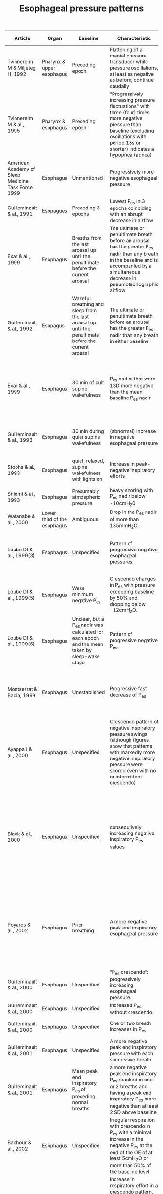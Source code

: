 #+TITLE: Esophageal pressure patterns

| Article                                             | Organ                        | Baseline                                                                                       | Characteristic                                                                                                                                                                                      | Minimum length | End                                                                                                             | Source cited                             |
|-----------------------------------------------------+------------------------------+------------------------------------------------------------------------------------------------+-----------------------------------------------------------------------------------------------------------------------------------------------------------------------------------------------------+----------------+-----------------------------------------------------------------------------------------------------------------+----------------------|
| Tvinnereim M & Miljeteg H, 1992                     | Pharynx & upper esophagus    | Preceding epoch                                                                                | Flattening of a cranial pressure transducer while pressure oscillations, at least as negative as before, continue caudally                                                                          | 10s (or 8s)    | Unmentioned                                                                                                     | None                                     |
| Tvinnereim M & al., 1995                            | Pharynx & esophagus          | Preceding epoch                                                                                | "Progressively increasing pressure fluctuations" with three (four) times more negative pressure than baseline (excluding oscillations with period 13s or shorter) indicates a hypopnea (apnea)      | 10s            | Observed to be abrupt                                                                                           | Tvinnereim, 1992                         |
| American Academy of Sleep Medicine Task Force, 1999 | Esophagus                    | Unmentioned                                                                                    | Progressively more negative esophageal pressure                                                                                                                                                     | 10s            | Sudden change in pressure to a less negative level and an arousal                                               | 10s cutoff from Gould, 1988              |
| Guilleminault & al., 1991                           | Esopagues                    | Preceding 3 epochs                                                                             | Lowest P_es in 3 epochs coinciding with an abrupt decrease in airflow                                                                                                                                | None           | short arousal                                                                                                   | None                                     |
| Exar & al., 1999 | Esophagus | Breaths from the last arousal up until the penultimate before the current arousal | The ultimate or penultimate breath before an arousal has the greater P_es nadir than any breath in the baseline and is accompanied by a simultaneous decrease in pneumotachographic airflow | One breath | Arousal and less negative P_es and increased airflow during the two breaths after the arousal | Guilleminault & al., 1991
| Guilleminault & al., 1992 | Esopagus | Wakeful breathing and sleep from the last arousal up until the penultimate before the current arousal | The ultimate or penultimate breath before an arousal has the greater P_es nadir than any breath in either baseline | One breath | Arousal and less negative P_es and increased airflow during the two breaths after the arousal | None
| Exar & al., 1999 | Esophagus | 30 min of quit supine wakefulness | P_es nadirs that were 1SD  more  negative than the mean baseline P_es nadir | One breath | Optionally, if the nadir is the lowest since the last arousal and is succeded by an arousal and then a lesser P_es nadir | Guilleminault & al., 1992
| Guilleminault & al., 1993                           | Esophagus                    | 30 min during quiet supine wakefulness                                                         | (abnormal) increase in negative esophageal pressure                                                                                                                                                 | Unmentioned    | transient arousal (a breath or two after P_es nadir)                                                             | None                                     |
| Stoohs & al., 1993                                  | Esophagus                    | quiet, relaxed, supine wakefulness with lights on                                              | Increase in peak-negative inspiratory efforts                                                                                                                                                       | Unmentioned    | arousal (a breath or two after increase in respiratory efforts)                                                 | Stoohs and Guilleminault, 1991         |
| Shiomi & al., 1993                                  | Esophagus                    | Presumably atmospheric pressure                                                                | heavy snoring with P_es nadir below -10cmH_{2}0                                                                                                                                                      | None           | Unmentioned                                                                                                     | None                                     |
| Watanabe & al., 2000                                | Lower third of the esophagus | Ambiguous                                                                                      | Drop  in  the  P_es  nadir  of  more  than 135mmH_{2}O.                                                                                                                                            | None           | Unmentioned                                                                                                     | Shiomi  &al.,  1993                    |
| Loube DI & al., 1999(3)                             | Esophagus                    | Unspecified                                                                                    | Pattern of progressive negative esophageal pressures.                                                                                                                                               | 10s            | Change in pressure to a less negative pressure level associated with an arousal                                 | Ambiguous due to missing inline citation |
| Loube DI & al., 1999(5)                             | Esophagus                    | Wake minimum negative P_es                                                                      | Crescendo changes in P_es with pressure exceeding baseline by 50% and dropping below -12cmH_{2}O.                                                                                                 | Unmentioned    | EEG arousal                                                                                                     | AASM, 1999                               |
| Loube DI & al., 1999(6)                             | Esophagus                    | Unclear, but a P_es nadir was calculated for each epoch and the mean taken  by sleep-wake stage | Pattern of progressive negative P_es.                                                                                                                                                               | 10s            | Change in pressure to a less negative pressure level associated with a (micro)arousal | Loube(3), 1999                           |
| Montserrat & Badia, 1999 | Esophagus | Unestablished | Progressive fast decrease of P_es | Unmentioned | Abruptly returns to normal, or almost normal, P_es after a neurological arousal.  | Guilleminault & al., 1993
| Ayappa I & al., 2000                                | Esophagus                    | Unspecified                                                                                      | Crescendo pattern of negative inspiratory pressure swings (although figures show that patterns with markedly more negative inspiratory pressure were scored even with no or intermittent crescendo) | 10s            | Rapid decrease of the swings to baseline level                                                                  | Ambiguous due to missing inline citation |
| Black & al., 2000 | Esophagus | Unspecified | consecutively increasing negative inspiratory P_es values | 10s (typically three breaths) | Followed abruptly by a series of breaths of reduced negative P_es (in specific, the breath following the final breath of the crescendo had to be less than 75% of the Pes of the previous breath) | Guilleminault & al., 1993
| Poyares & al., 2002 | Esophagus | Prior breathing | A more negative peak end inspiratory esophageal pressure | 3 successive breaths | Abrupt shift of at least 25% of the peak negative end inspiratory esophageal pressure toward less effort associated with improvement in nasal flow |  Guilleminault & al., 1995 |
| Guilleminault & al., 2000 | Esophagus | Unspecified | “P_es crescendo”: progressively increasing esophageal pressure. | Three breaths, presumably | Reversal of the P_es to baseline | None
| Guilleminault & al., 2000 | Esophagus | Unspecified | Increased P_es, without crescendo. | Unclear | P_es reversal | None
| Guilleminault & al., 2000 | Esophagus | Unspecified | One or two breath increases in P_es | One breath | Reversal of the P_es to baseline | None
| Guilleminault & al., 2001 | Esophagus | Unspecified | A more negative peak end inspiratory pressure with each successive breath | 4 breaths | P_es reversal | Guilleminault &al., 1995
| Guilleminault & al., 2001 | Esophagus | Mean peak end inspiratory P_es of preceding normal breaths | a more negative peak end inspiratory P_es reached in one or 2 breaths and having a peak end inspiratory P_es more negative than at least 2 SD above baseline | 4 breaths| P_es reversal | Guilleminault, 1995
| Bachour & al., 2002 | Esophagus |  Unspecified | Irregular respiration with crescendo in P_es with a minimal increase in the negative P_es at the end of the OE of at least 5cmH_{2}O or more than 50% of the baseline level | Unmentioned | Rapid return to baseline | None |
| Argod & al., 2000 | Esophagus | Unspecified | Increase in respiratory effort in a crescendo pattern. (“Classic” UAREs were accepted when a flow limitation without flow reduction occurred concurrently with a crescendo in P_es, ended with an arousal, and was then followed by P_es going back to resting levels.)| Unmentioned | Unmentioned | None |
| Chervin & al., 2012 | Esophagus | The peak expiratory pressure within the same breath |  Sleep epoch spent with most esophageal pressure swings more negative than -10cmH_{2}O. | None | N/A | Unclear |
| Katz & al., 2003 | Esophagus | Unspecified | graded increases in P_es | 10s | abrupt P_es reversal | Guilleminault & al., 1993 |
| Masa & al., 2003 | Esophagus | Unspecified | Increasing  negative  oesophageal pressures which did not coincide with increased oral-nasal flow. | Two breaths | Arousal with oesophageal pressures less negative. | Ambiguous due to missing inline citation |
| Hutter & al., 2004 | Esophagus | Positioning was confirmed by obtaining maximum cardiogenic oscillation and Valsalva maneuver (negative pressure swings are not seen if the balloon is located in the abdomen). All patients had baseline values <−5 cmH_{2}O. | Decrescendo pattern with a nadir >−10 cmH_{2}O. | Unspecified | Crescendo | Unclear due to missing inline citation |
| Johnson & al., 2005 | Esophagus | Prevous 2 minutes of baseline stable breathing | Increased negative P_es. | One breath but less than one minute |  EEG arousal and a return to a less-negative P_es. | None
| Kristo & al., 2005/2008 | Esophagus | Unspecified | Crescendo pattern of negative inspiratory pressures ≤−12 cmH_{2}O | Unspecified | Arousal followed by normalization of P_es | Loube & al., 1999(5)
| Masa, & al., 2009 | Esophagus | Unspecified | progressive increase in oesophageal pressure | 10s | Arousal | None
| AASM, 2012 (2007 v2.0)                  | Esophagus                    | Unspecified                                                                                    | Sequence of breaths characterized by increasing respiratory effort.                                                                                                                                 | 10s            |   Unmentioned                                                                                                   |                Unknown                  |
|-----------------------------------------------------+------------------------------+------------------------------------------------------------------------------------------------+-----------------------------------------------------------------------------------------------------------------------------------------------------------------------------------------------------+----------------+-----------------------------------------------------------------------------------------------------------------+------------------------------------------|
/P_es/ is short for esophageal pressure, usually referring to the peak negative pressure during an attempted inspiration. Most of these articles were discovered by recursively following the references of Vandenbussche & al., 2015, and Exar & al., 1999. 

# SLEEP meetup == APSS conference
# APSS := AASM + SRS
# Chicago, 1997 or 1998 = AASM1999


# | Arora, 2015 | Thorax | Unspecified | Increased intrathoracic pressure swings. | Arousal | 5. Pepin J.L., Guillot M., Tamisier R., Levy P. The upper airway resistance syndrome. Respiration. 2012;83:559–566.
# The AASM publisheda clinical practice guideline to make important updates to the recommendationsfor the diagnosis of obstructive sleep apnea in the 2005 Practice Parameters for the Indications for Polysomnography and Related Procedures. These updates are based on acomprehensive review of the evidence on the diagnostic testing approaches for adults with obstructive sleep apneawith polysomnography.  The clinical practice guideline is an essential update to the recommendations found in this practice parameter document:Kapur VK, Auckley DH, Chowdhuri S, Kuhlmann DC, Mehra R, Ramar K, Harrod CG. Clinical practice guideline for diagnostic testing for adult obstructive sleep apnea: an American Academy of Sleep Medicineclinical practice guideline. J Clin Sleep Med. 2017;13(3):479–504.
